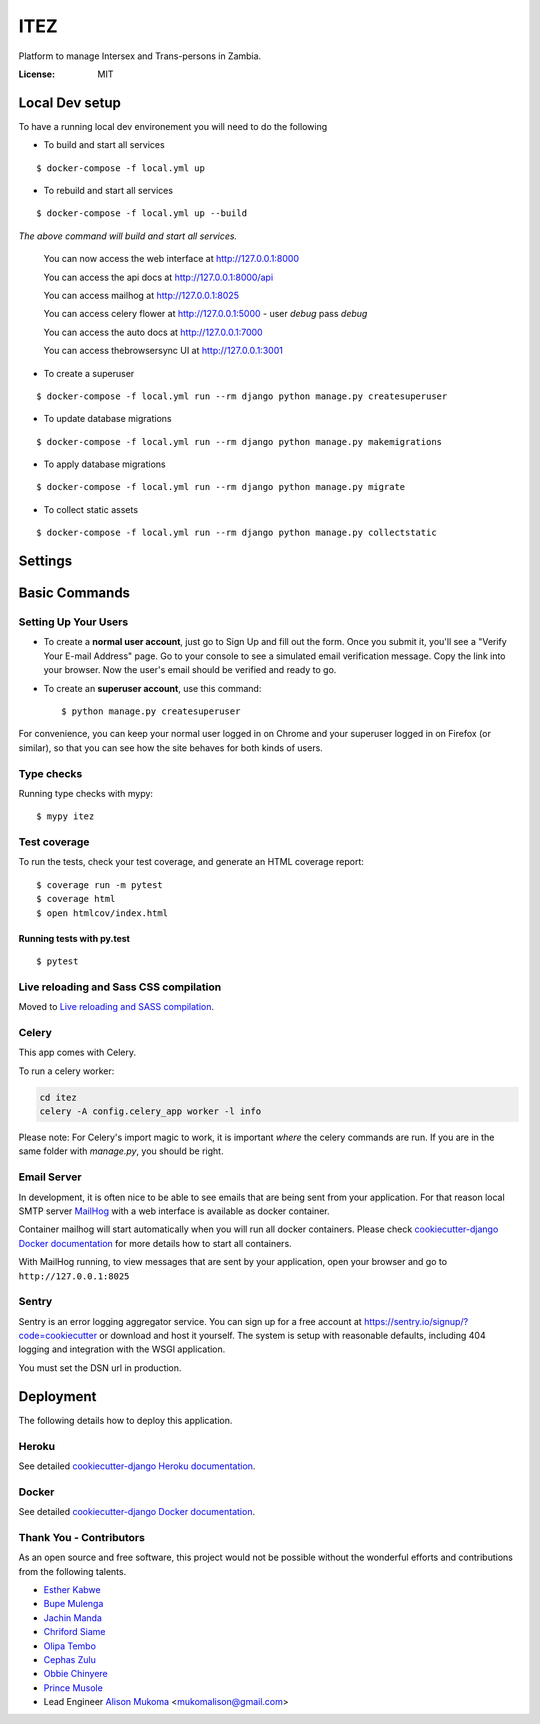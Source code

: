 ITEZ
====

Platform to manage Intersex and Trans-persons in Zambia.

.. image:: https://img.shields.io/badge/built%20with-Cookiecutter%20Django-ff69b4.svg?logo=cookiecutter
     :target: https://github.com/cookiecutter/cookiecutter-django/
     :alt: Built with Cookiecutter Django
.. image:: https://img.shields.io/badge/code%20style-black-000000.svg
     :target: https://github.com/ambv/black
     :alt: Black code style

:License: MIT

Local Dev setup
---------------

To have a running local dev environement you will need to do the following

- To build and start all services 

::

  $ docker-compose -f local.yml up

- To rebuild and start all services

::

  $ docker-compose -f local.yml up --build
  
  
*The  above command will build and start all services.*

    You can now access the web interface at http://127.0.0.1:8000
    
    You can access the api docs at http://127.0.0.1:8000/api
    
    You can access mailhog at http://127.0.0.1:8025
    
    You can access celery flower at http://127.0.0.1:5000 - user `debug` pass `debug`
    
    You can access the auto docs at http://127.0.0.1:7000

    You can access thebrowsersync UI at http://127.0.0.1:3001

- To create a superuser

::

  $ docker-compose -f local.yml run --rm django python manage.py createsuperuser

- To update database migrations

::

  $ docker-compose -f local.yml run --rm django python manage.py makemigrations

- To apply database migrations
::

  $ docker-compose -f local.yml run --rm django python manage.py migrate


- To collect static assets

::

  $ docker-compose -f local.yml run --rm django python manage.py collectstatic


Settings
--------


Basic Commands
--------------

Setting Up Your Users
^^^^^^^^^^^^^^^^^^^^^

* To create a **normal user account**, just go to Sign Up and fill out the form. Once you submit it, you'll see a "Verify Your E-mail Address" page. Go to your console to see a simulated email verification message. Copy the link into your browser. Now the user's email should be verified and ready to go.

* To create an **superuser account**, use this command::

    $ python manage.py createsuperuser

For convenience, you can keep your normal user logged in on Chrome and your superuser logged in on Firefox (or similar), so that you can see how the site behaves for both kinds of users.

Type checks
^^^^^^^^^^^

Running type checks with mypy:

::

  $ mypy itez

Test coverage
^^^^^^^^^^^^^

To run the tests, check your test coverage, and generate an HTML coverage report::

    $ coverage run -m pytest
    $ coverage html
    $ open htmlcov/index.html

Running tests with py.test
~~~~~~~~~~~~~~~~~~~~~~~~~~

::

  $ pytest

Live reloading and Sass CSS compilation
^^^^^^^^^^^^^^^^^^^^^^^^^^^^^^^^^^^^^^^

Moved to `Live reloading and SASS compilation`_.

.. _`Live reloading and SASS compilation`: http://cookiecutter-django.readthedocs.io/en/latest/live-reloading-and-sass-compilation.html

Celery
^^^^^^

This app comes with Celery.

To run a celery worker:

.. code-block:: bash

    cd itez
    celery -A config.celery_app worker -l info

Please note: For Celery's import magic to work, it is important *where* the celery commands are run. If you are in the same folder with *manage.py*, you should be right.

Email Server
^^^^^^^^^^^^

In development, it is often nice to be able to see emails that are being sent from your application. For that reason local SMTP server `MailHog`_ with a web interface is available as docker container.

Container mailhog will start automatically when you will run all docker containers.
Please check `cookiecutter-django Docker documentation`_ for more details how to start all containers.

With MailHog running, to view messages that are sent by your application, open your browser and go to ``http://127.0.0.1:8025``

.. _mailhog: https://github.com/mailhog/MailHog

Sentry
^^^^^^

Sentry is an error logging aggregator service. You can sign up for a free account at  https://sentry.io/signup/?code=cookiecutter  or download and host it yourself.
The system is setup with reasonable defaults, including 404 logging and integration with the WSGI application.

You must set the DSN url in production.

Deployment
----------

The following details how to deploy this application.

Heroku
^^^^^^

See detailed `cookiecutter-django Heroku documentation`_.

.. _`cookiecutter-django Heroku documentation`: http://cookiecutter-django.readthedocs.io/en/latest/deployment-on-heroku.html

Docker
^^^^^^

See detailed `cookiecutter-django Docker documentation`_.

.. _`cookiecutter-django Docker documentation`: http://cookiecutter-django.readthedocs.io/en/latest/deployment-with-docker.html 


Thank You - Contributors
^^^^^^^^^

As an open source and free software, this project would not be possible without the wonderful efforts and contributions from the following talents.

- `Esther Kabwe <https://github.com/Coderkabs>`_
- `Bupe Mulenga <https://github.com/wearethepioneers18>`_
- `Jachin Manda <https://github.com/jmnda-dev>`_
- `Chriford Siame <https://github.com/chriford>`_
- `Olipa Tembo <https://github.com/Olipa776>`_
- `Cephas Zulu <https://github.com/cazterk>`_
- `Obbie Chinyere <https://github.com/obbie03>`_
- `Prince Musole <https://github.com/MusoleP>`_
- Lead Engineer `Alison Mukoma <https://github.com/sonlinux>`_ <mukomalison@gmail.com>
